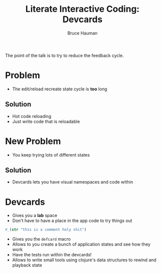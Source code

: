 #+TITLE: Literate Interactive Coding: Devcards
#+AUTHOR: Bruce Hauman

The point of the talk is to try to reduce the feedback cycle.

* Problem
- The edit/reload recreate state cycle is *too* long

** Solution
- Hot code reloading
- Just write code that is reloadable

* New Problem
- You keep trying lots of different states

** Solution
- Devcards lets you have visual namespaces and code within

* Devcards
- Gives you a *lab* space
- Don't have to have a place in the app code to try things out

#+BEGIN_SRC clojure
  #_(str "this is a comment holy shit")
#+END_SRC

- Gives you the =defcard= macro
- Allows to you create a bunch of application states and see how they work
- Have the tests run within the devcards!
- Allows to write small tools using clojure's data structures to rewind and playback state

